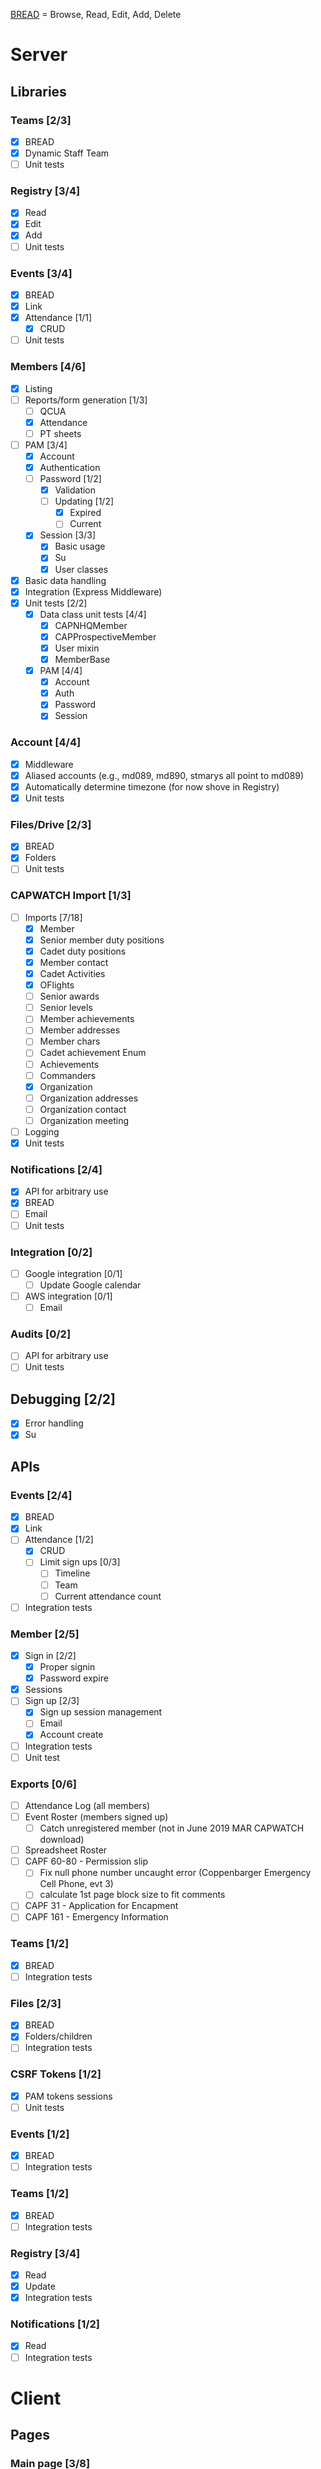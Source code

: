 [[https://paul-m-jones.com/post/2008/08/20/bread-not-crud][BREAD]] = Browse, Read, Edit, Add, Delete

* Server
** Libraries
*** Teams [2/3]
    - [X] BREAD
    - [X] Dynamic Staff Team
    - [ ] Unit tests
*** Registry [3/4]
    - [X] Read
    - [X] Edit
    - [X] Add
    - [ ] Unit tests
*** Events [3/4]
    - [X] BREAD
    - [X] Link
    - [X] Attendance [1/1]
      - [X] CRUD
    - [ ] Unit tests
*** Members [4/6]
    - [X] Listing
    - [-] Reports/form generation [1/3]
      - [ ] QCUA
      - [X] Attendance
      - [ ] PT sheets
    - [-] PAM [3/4]
      - [X] Account
      - [X] Authentication
      - [-] Password [1/2]
        - [X] Validation
        - [-] Updating [1/2]
          - [X] Expired
          - [ ] Current
      - [X] Session [3/3]
        - [X] Basic usage
        - [X] Su
        - [X] User classes
    - [X] Basic data handling
    - [X] Integration (Express Middleware)
    - [X] Unit tests [2/2]
      - [X] Data class unit tests [4/4]
        - [X] CAPNHQMember
        - [X] CAPProspectiveMember
        - [X] User mixin
        - [X] MemberBase
      - [X] PAM [4/4]
        - [X] Account
        - [X] Auth
        - [X] Password
        - [X] Session
*** Account [4/4]
    - [X] Middleware
    - [X] Aliased accounts (e.g., md089, md890, stmarys all point to md089)
    - [X] Automatically determine timezone (for now shove in Registry)
    - [X] Unit tests
*** Files/Drive [2/3]
    - [X] BREAD
    - [X] Folders
    - [ ] Unit tests
*** CAPWATCH Import [1/3]
    - [-] Imports [7/18]
      - [X] Member
      - [X] Senior member duty positions
      - [X] Cadet duty positions
      - [X] Member contact
      - [X] Cadet Activities
      - [X] OFlights
      - [ ] Senior awards
      - [ ] Senior levels
      - [ ] Member achievements
      - [ ] Member addresses
      - [ ] Member chars
      - [ ] Cadet achievement Enum
      - [ ] Achievements
      - [ ] Commanders
      - [X] Organization
      - [ ] Organization addresses
      - [ ] Organization contact
      - [ ] Organization meeting
    - [ ] Logging
    - [X] Unit tests
*** Notifications [2/4]
    - [X] API for arbitrary use
    - [X] BREAD
    - [ ] Email
    - [ ] Unit tests
*** Integration [0/2]
    - [ ] Google integration [0/1]
      - [ ] Update Google calendar
    - [ ] AWS integration [0/1]
      - [ ] Email
*** Audits [0/2]
    - [ ] API for arbitrary use
    - [ ] Unit tests
** Debugging [2/2]
    - [X] Error handling
    - [X] Su
** APIs
*** Events [2/4]
    - [X] BREAD
    - [X] Link
    - [-] Attendance [1/2]
      - [X] CRUD
      - [ ] Limit sign ups [0/3]
        - [ ] Timeline
        - [ ] Team
        - [ ] Current attendance count
    - [ ] Integration tests
*** Member [2/5]
    - [X] Sign in [2/2]
      - [X] Proper signin
      - [X] Password expire
    - [X] Sessions
    - [-] Sign up [2/3]
      - [X] Sign up session management
      - [ ] Email
      - [X] Account create
    - [ ] Integration tests
    - [ ] Unit test
*** Exports [0/6]
    - [ ] Attendance Log (all members)
    - [ ] Event Roster (members signed up)
      - [ ] Catch unregistered member (not in June 2019 MAR CAPWATCH download)
    - [ ] Spreadsheet Roster
    - [ ] CAPF 60-80 - Permission slip
      - [ ] Fix null phone number uncaught error (Coppenbarger Emergency Cell Phone, evt 3)
      - [ ] calculate 1st page block size to fit comments
    - [ ] CAPF 31 - Application for Encapment
    - [ ] CAPF 161 - Emergency Information
*** Teams [1/2]
    - [X] BREAD
    - [ ] Integration tests
*** Files [2/3]
    - [X] BREAD
    - [X] Folders/children
    - [ ] Integration tests
*** CSRF Tokens [1/2]
    - [X] PAM tokens sessions
    - [ ] Unit tests
*** Events [1/2]
    - [X] BREAD
    - [ ] Integration tests
*** Teams [1/2]
    - [X] BREAD
    - [ ] Integration tests
*** Registry [3/4]
    - [X] Read
    - [X] Update
    - [X] Integration tests
*** Notifications [1/2]
    - [X] Read
    - [ ] Integration tests
* Client
** Pages
*** Main page [3/8]
    - [X] Notification display
    - [X] Recurring event display
    - [X] Upcoming event display
    - [ ] Promotion requirements display
    - [ ] Remove Aerospace Education, Leadership, and Emergency Services links
    - [ ] Facebook feed for account/registry
    - [ ] Twitter feed for account/registry
*** Drive management [4/6]
    - [X] File view
    - [X] File upload
    - [X] Folder create
    - [X] File movement
    - [ ] File permission management
    - [ ] Unit tests
*** Photo library [2/2]
    - [X] It works
    - [X] It loads x at a time, x defined in registry
*** Administration [2/3]
    - [X] Redesign to have better UX
    - [X] Pluggables [2/2]
      - [X] Link list
      - [X] Absentee
    - [-] Pages [5/6]
      - [X] Registry edit
      - [X] Flight/squadron contact
      - [X] Flight assignment
      - [X] Permission assignment
      - [X] Temporary duty positions
      - [ ] Attendance view
        - [ ] Personal
        - [ ] Flight - for cadet
        - [ ] Flight - last event for each cadet for flight and time since attendance
          - Grade | Name | CAPID | Last Event number | Last Event name | Time since event execution | Last Event link
*** Teams [5/5]
    - [X] Team list
    - [X] Team view [1/1]
      - [X] Email list
    - [X] Team edit
    - [X] Team add
    - [X] Team delete
*** Events [1/6]
    - [-] Add event [1/4]
      - [X] Basic functionality
      - [ ] Fix bug: clicking 'Receive event updates' or other three checkboxes clears out POC information
      - [ ] If session expired, 'token 401' error issues and client doesn't respond
      - [ ] Custom attendance field not saved with event
    - [-] Modify event [1/9]
      - [X] Basic functionality
      - [ ] Fix POC checkbox anomoly where 2nd POC changes 1st POC checkbox
      - [ ] Fix event custom field anomoly where 2nd custom field changes 1st custom field checkbox
      - [ ] Fix custom field type selector, unable to change to Text or Number type of field
      - [ ] Remove Region Event Number option
      - [ ] If session expired, 'token 401' error issues and client doesn't respond
      - [ ] No notification to user if required information not present (incomplete POC, for example)
      - [ ] Remove POC button should read 'Remove POC' not 'Remove Item'
      - [ ] 'UPDATE EVENT' returns error 400
    - [-] Calendar [1/2]
      - [X] Basic use
      - [ ] Context menu for events
    - [X] Event link list
    - [-] View event [7/8]
      - [X] Move
      - [X] Copy move
      - [X] Copy
      - [X] Delete
      - [X] Attendance multi add
      - [X] Attendance sign up [1/1]
        - [X] Team only events
      - [X] Attendance modify
      - [-] Attendance view
        - [X] Basic attendance view
        - [ ] Extra information for user [0/3]
          - [ ] Phone number
          - [ ] Parent organization
          - [ ] Whether or not they are part of the event organization
    - [ ] Unit tests
** Templates
*** Forms [0/2]
    - [-] Inputs [16/17]
      - [X] Checkbox
      - [-] Datetime input [2/3]
        - [X] Basic operation
        - [X] Range
        - [ ] Cross timezone support
      - [X] Selector
      - [X] File input
      - [X] Form block
      - [X] List editor
      - [X] MultCheckbox
      - [X] MultiRange
      - [X] Number input
      - [X] POC Input
      - [X] Radio button
      - [X] Selector
      - [X] Simple Radio button
      - [X] TextArea [2/2]
        - [X] Lazy text area
        - [X] Display
      - [X] Text input
      - [X] Team selector
      - [X] Permissions editor
    - [ ] Unit tests
*** DONE Dialogue
*** DONE FileDialogue
*** TODO Signin link
*** DONE Button
*** TODO Mobile site
*** TODO Styles in general
    They should be redone
    Preferably using sass modules, as what is currently in place is bloated
** Debugging
*** DONE Error handling
* Security
** CSRF [3/3]
   - [X] PAM on server
   - [X] Token request for every POST request
   - [X] Login forms requires reCAPTCHA
** DONE Captcha
   CLOSED: [2019-11-25 Mon 19:32]
** DONE XSS protection
   Done by React
** DONE SQL injection protection
   Done with statements
** DONE Data-at-rest encryption
   Done on MySQL server
** DONE TLSv1.2, HTTP/2
   Done through Nginx
   
